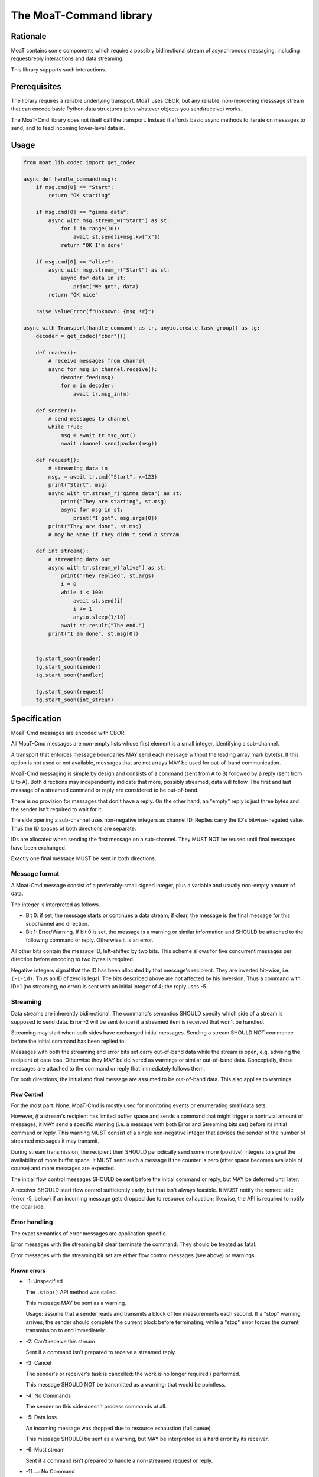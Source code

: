 ========================
The MoaT-Command library
========================

Rationale
=========

MoaT contains some components which require a possibly bidirectional stream
of asynchronous messaging, including request/reply interactions and data
streaming.

This library supports such interactions.

Prerequisites
=============

The library requires a reliable underlying transport. MoaT uses CBOR, but
any reliable, non-reordering messsage stream that can encode basic Python
data structures (plus whatever objects you send/receive) works.

The MoaT-Cmd library does not itself call the transport. Instead it affords
basic async methods to iterate on messages to send, and to feed incoming
lower-level data in.


Usage
=====

.. code-block:: python

    from moat.lib.codec import get_codec

    async def handle_command(msg):
        if msg.cmd[0] == "Start":
            return "OK starting"

        if msg.cmd[0] == "gimme data":
            async with msg.stream_w("Start") as st:
                for i in range(10):
                    await st.send(i+msg.kw["x"])
                return "OK I'm done"

        if msg.cmd[0] == "alive":
            async with msg.stream_r("Start") as st:
                async for data in st:
                    print("We got", data)
            return "OK nice"

        raise ValueError(f"Unknown: {msg !r}")
        
    async with Transport(handle_command) as tr, anyio.create_task_group() as tg:
        decoder = get_codec("cbor")()

        def reader():
            # receive messages from channel
            async for msg in channel.receive():
                decoder.feed(msg)
                for m in decoder:
                    await tr.msg_in(m)

        def sender():
            # send messages to channel
            while True:
                msg = await tr.msg_out()
                await channel.send(packer(msg))

        def request():
            # streaming data in
            msg, = await tr.cmd("Start", x=123)
            print("Start", msg)
            async with tr.stream_r("gimme data") as st:
                print("They are starting", st.msg)
                async for msg in st:
                    print("I got", msg.args[0])
            print("They are done", st.msg)
            # may be None if they didn't send a stream

        def int_stream():
            # streaming data out
            async with tr.stream_w("alive") as st:
                print("They replied", st.args)
                i = 0
                while i < 100:
                    await st.send(i)
                    i += 1
                    anyio.sleep(1/10)
                await st.result("The end.")
            print("I am done", st.msg[0])
            
            
        tg.start_soon(reader)
        tg.start_soon(sender)
        tg.start_soon(handler)

        tg.start_soon(request)
        tg.start_soon(int_stream)


Specification
=============

MoaT-Cmd messages are encoded with CBOR.

All MoaT-Cmd messages are non-empty lists whose first element is a
small integer, identifying a sub-channel.

A transport that enforces message boundaries MAY send each message without
the leading array mark byte(s). If this option is not used or not
available, messages that are not arrays MAY be used for out-of-band
communication.

MoaT-Cmd messaging is simple by design and consists of a command (sent from
A to B) followed by a reply (sent from B to A). Both directions may
independently indicate that more, possibly streamed, data will follow. The
first and last message of a streamed command or reply are considered to be
out-of-band.

There is no provision for messages that don't have a reply. On the other
hand, an "empty" reply is just three bytes and the sender isn't required to
wait for it.

The side opening a sub-channel uses non-negative integers as channel ID.
Replies carry the ID's bitwise-negated value. Thus the ID spaces of both
directions are separate.

IDs are allocated when sending the first message on a sub-channel. They
MUST NOT be reused until final messages have been exchanged.

Exactly one final message MUST be sent in both directions.


Message format
++++++++++++++

A Moat-Cmd message consist of a preferably-small signed integer, plus a
variable and usually non-empty amount of data.

The integer is interpreted as follows.

* Bit 0: if set, the message starts or continues a data stream; if clear,
  the message is the final message for this subchannel and direction.

* Bit 1: Error/Warning.
  If bit 0 is set, the message is a warning or similar information and
  SHOULD be attached to the following command or reply. Otherwise it is an
  error.

All other bits contain the message ID, left-shifted by two bits. This
scheme allows for five concurrent messages per direction before encoding to
two bytes is required.

Negative integers signal that the ID has been allocated by that message's
recipient. They are inverted bit-wise, i.e. ``(-1-id)``. Thus an ID of zero
is legal. The bits described above are not affected by his inversion. Thus
a command with ID=1 (no streaming, no error) is sent with an initial
integer of 4; the reply uses -5.


Streaming
+++++++++

Data streams are inherently bidirectional. The command's semantics SHOULD
specify which side of a stream is supposed to send data. Error -2 will be
sent (once) if a streamed item is received that won't be handled.

Streaming may start when both sides have exchanged initial messages.
Sending a stream SHOULD NOT commence before the initial command has been
replied to.

Messages with both the streaming and error bits set carry out-of-band data
while the stream is open, e.g. advising the recipient of data loss.
Otherwise they MAY be delivered as warnings or similar out-of-band data.
Conceptally, these messages are attached to the command or reply that
immediately follows them.

For both directions, the initial and final message are assumed to be
out-of-band data. This also applies to warnings.

Flow Control
------------

For the most part: None. MoaT-Cmd is mostly used for monitoring events or
enumerating small data sets.

However, *if* a stream's recipient has limited buffer space and sends a
command that might trigger a nontrivial amount of messages, it MAY send a
specific warning (i.e. a message with both Error and Streaming bits set)
before its initial command or reply. This warning MUST consist of a single
non-negative integer that advises the sender of the number of streamed
messages it may transmit.

During stream transmission, the recipient then SHOULD periodically send some
more (positive) integers to signal the availability of more buffer space.
It MUST send such a message if the counter is zero (after space becomes
available of course) and more messages are expected.

The initial flow control messages SHOULD be sent before the initial command
or reply, but MAY be deferred until later.

A receiver SHOULD start flow control sufficiently early, but that isn't
always feasible. It MUST notify the remote side (error -5, below) if an
incoming message gets dropped due to resource exhaustion; likewise, the API
is required to notify the local side.

Error handling
++++++++++++++

The exact semantics of error messages are application specific.

Error messages with the streaming bit clear terminate the command.
They should be treated as fatal.

Error messages with the streaming bit set are either flow control
messages (see above) or warnings.


Known errors
------------

* -1: Unspecified

  The ``.stop()`` API method was called.

  This message MAY be sent as a warning.

  Usage: assume that a sender reads and transmits a block of ten
  measurements each second. If a "stop" warning arrives, the sender should
  complete the current block before terminating, while a "stop" error
  forces the current transmission to end immediately.

* -2: Can't receive this stream

  Sent if a command isn't prepared to receive a streamed reply.

* -3: Cancel

  The sender's or receiver's task is cancelled: the work is no longer
  required / performed.

  This message SHOULD NOT be transmitted as a warning;
  that would be pointless.

* -4: No Commands

  The sender on this side doesn't process commands at all.

* -5: Data loss

  An incoming message was dropped due to resource exhaustion (full queue).

  This message SHOULD be sent as a warning, but MAY be interpreted as a
  hard error by its receiver.

* -6: Must stream

  Sent if a command isn't prepared to handle a non-streamed request or
  reply.


* -11 …: No Command

  The command is not recognized.

  The error number encodes the command's position for a hierarchical lookup
  at the destination, i.e. if the command is ("foo","bahr","baz") and "foo"
  doesn't know about "bahr", the error is -12.


Examples
========

.. note::

    Legend:
    * D: direction / sign of message ID
    * S: Streaming
    * E: Error

= = = ====
S E D Data
= = = ====
- - + Hello
- - - You too
= = = ====

= = = ====
S E D Data
= = = ====
- - + Hello again
- * - Meh. you already said that
= = = ====

= = = ====
S E D Data
= = = ====
* - + gimme some data
* - - OK here they are
* - - ONE
* - - TWO
* * - Missed some
* - - FIVE
- - + Oops? better stop
* - - SIX
- - - stopped
= = = ====

= = = ====
S E D Data
= = = ====
* - + I want to send some data
* - - OK send them
* - + FOO
- - - Nonono I don't want those after all
* - + BAR
- * + OK OK I'll stop
= = = ====

= = = ====
S E D Data
= = = ====
* - + gimme some more data
* - - OK here they are
* - - NINE
* - - TEN
- * - oops I crashed
- - + *sigh*
= = = ====

= = = ====
S E D Data
= = = ====
* - + Let's talk
* - - OK
* - + *voice data* …
* - - *also voice data* …
- - + hanging up
- - - oh well
= = = ====

= = = ====
S E D Data
= = = ====
* * + 2
* - + gimme your database
* - - OK here they are
* - - A
* * + 1
* - - BB
* * + 1
* - - CCC
* - - DDDD
* * + 5
* - - EEEEE
* - - FFFFFF
* - - GGGGGGG
- - - that's all
- - + thx
= = = ====

